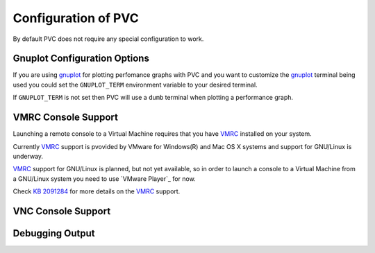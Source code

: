 .. _configuration:

====================
Configuration of PVC
====================

By default PVC does not require any special configuration to work.

Gnuplot Configuration Options
=============================

If you are using `gnuplot`_ for plotting perfomance graphs with PVC
and you want to customize the `gnuplot`_ terminal being used you could
set the ``GNUPLOT_TERM`` environment variable to your desired terminal.

If ``GNUPLOT_TERM`` is not set then PVC will use a ``dumb`` terminal
when plotting a performance graph.

.. _`gnuplot`: http://www.gnuplot.info/


VMRC Console Support
====================

Launching a remote console to a Virtual Machine requires that you
have `VMRC`_ installed on your system.

Currently `VMRC`_ support is pvovided by VMware for Windows(R) and
Mac OS X systems and support for GNU/Linux is underway.

`VMRC`_ support for GNU/Linux is planned, but not yet available, so
in order to launch a console to a Virtual Machine from a GNU/Linux
system you need to use `VMware Player`_ for now.

Check `KB 2091284`_ for more details on the `VMRC`_ support.

.. _`VMRC`: https://www.vmware.com/go/download-vmrc
.. _ `VMware Player`: http://www.vmware.com/products/player
.. _`KB 2091284`: http://kb.vmware.com/kb/2091284

VNC Console Support
===================



Debugging Output
================

